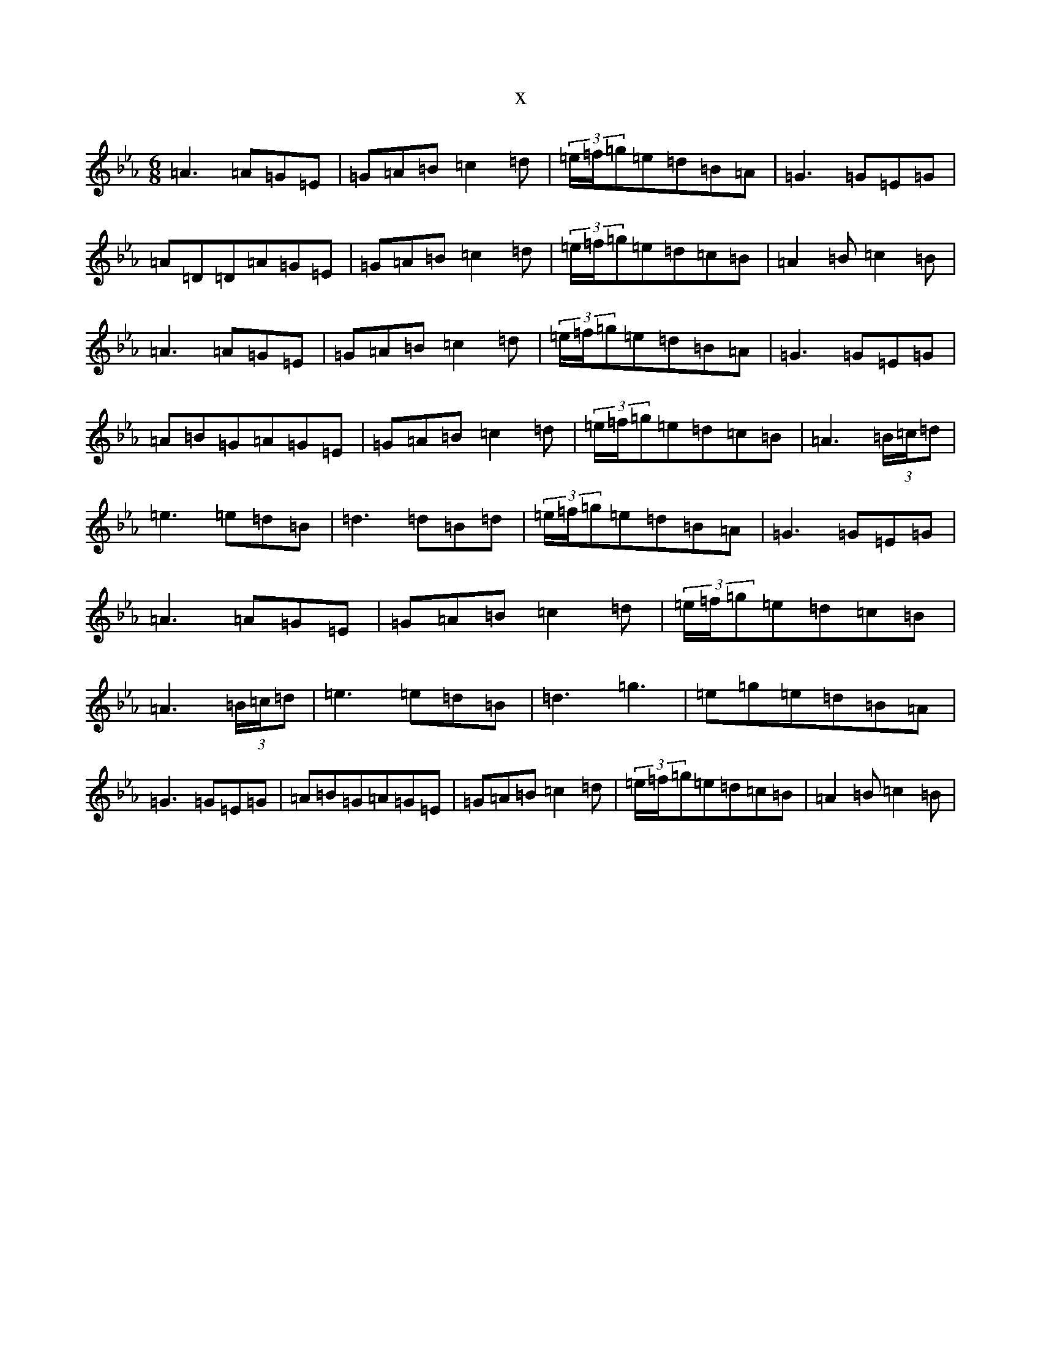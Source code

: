 X:9557
T:x
L:1/8
M:6/8
K: C minor
=A3=A=G=E|=G=A=B=c2=d|(3=e/2=f/2=g=e=d=B=A|=G3=G=E=G|=A=D=D=A=G=E|=G=A=B=c2=d|(3=e/2=f/2=g=e=d=c=B|=A2=B=c2=B|=A3=A=G=E|=G=A=B=c2=d|(3=e/2=f/2=g=e=d=B=A|=G3=G=E=G|=A=B=G=A=G=E|=G=A=B=c2=d|(3=e/2=f/2=g=e=d=c=B|=A3(3=B/2=c/2=d|=e3=e=d=B|=d3=d=B=d|(3=e/2=f/2=g=e=d=B=A|=G3=G=E=G|=A3=A=G=E|=G=A=B=c2=d|(3=e/2=f/2=g=e=d=c=B|=A3(3=B/2=c/2=d|=e3=e=d=B|=d3=g3|=e=g=e=d=B=A|=G3=G=E=G|=A=B=G=A=G=E|=G=A=B=c2=d|(3=e/2=f/2=g=e=d=c=B|=A2=B=c2=B|
